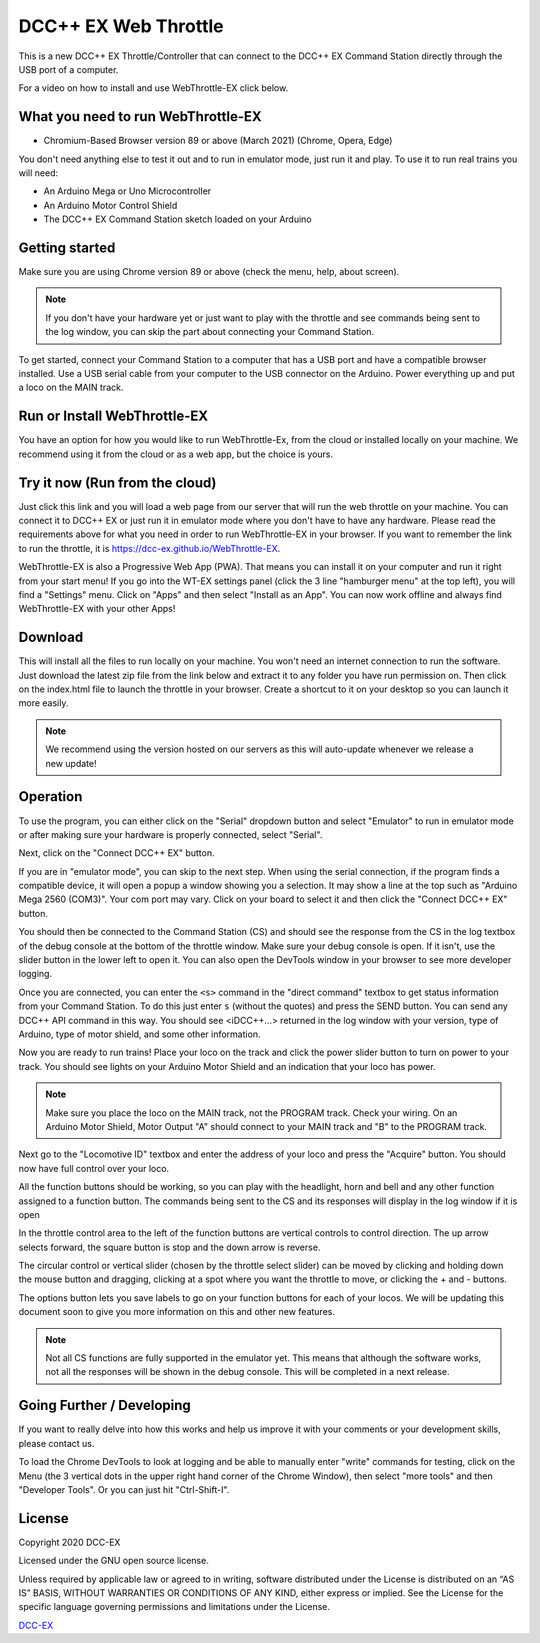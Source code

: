 **********************
DCC++ EX Web Throttle
**********************

This is a new DCC++ EX Throttle/Controller that can connect to the DCC++ EX Command Station directly through the USB port of a computer.

For a video on how to install and use WebThrottle-EX click below.

   .. raw:: html
   
      <iframe width="336" height="189" src="https://www.youtube.com/embed/BkgsEOjxWaU" frameborder="0" allow="accelerometer; autoplay; clipboard-write; encrypted-media; gyroscope; picture-in-picture" allowfullscreen></iframe>

What you need to run WebThrottle-EX
====================================

* Chromium-Based Browser version 89 or above (March 2021)
  (Chrome, Opera, Edge)

You don't need anything else to test it out and to run in emulator mode, just run it and play. To use it to run real trains you will need:

* An Arduino Mega or Uno Microcontroller
* An Arduino Motor Control Shield
* The DCC++ EX Command Station sketch loaded on your Arduino


Getting started
=================

Make sure you are using Chrome version 89 or above (check the menu, help, about screen).

.. note:: If you don't have your hardware yet or just want to play with the throttle and see commands being sent to the log window, you can skip the part about connecting your Command Station.

To get started, connect your Command Station to a computer that has a USB port and have a compatible browser installed. Use a USB serial cable from your computer to the USB connector on the Arduino. Power everything up and put a loco on the MAIN track.

Run or Install WebThrottle-EX
==============================

You have an option for how you would like to run WebThrottle-Ex, from the cloud or installed locally on your machine. We recommend using it from the cloud or as a web app, but the choice is yours.

Try it now (Run from the cloud)
=================================

Just click this link and you will load a web page from our server that will run the web throttle on your machine. You can connect it to DCC++ EX or just run it in emulator mode where you don't have to have any hardware. Please read the requirements above for what you need in order to run WebThrottle-EX in your browser. If you want to remember the link to run the throttle, it is https://dcc-ex.github.io/WebThrottle-EX.

.. rst-class:: dcclink

   `Try It Now <https://DCC-EX.github.io/WebThrottle-EX>`_

WebThrottle-EX is also a Progressive Web App (PWA). That means you can install it on your computer and run it right from your start menu! If you go into the WT-EX settings panel (click the 3 line "hamburger menu" at the top left), you will find a "Settings" menu. Click on "Apps" and then select "Install as an App". You can now work offline and always find WebThrottle-EX with your other Apps!

Download
==========

This will install all the files to run locally on your machine. You won't need an internet connection to run the software. Just download the latest zip file from the link below and extract it to any folder you have run permission on. Then click on the index.html file to launch the throttle in your browser. Create a shortcut to it on your desktop so you can launch it more easily.

.. rst-class:: dcclink

   `Download <https://github.com/DCC-EX/WebThrottle-EX/releases>`_

.. note:: We recommend using the version hosted on our servers as this will auto-update whenever we release a new update!


Operation
==========

To use the program, you can either click on the "Serial" dropdown button and select "Emulator" to run in emulator mode or after making sure your hardware is properly connected, select "Serial".

Next, click on the "Connect DCC++ EX" button. 

If you are in "emulator mode", you can skip to the next step. When using the serial connection, if the program finds a compatible device, it will open a popup a window showing you a selection. It may show a line at the top such as "Arduino Mega 2560 (COM3)". Your com port may vary. Click on your board to select it and then click the "Connect DCC++ EX" button.


.. raw:: html

   <insert pic here>



You should then be connected to the Command Station (CS) and should see the response from the CS in the log textbox of the debug console at the bottom of the throttle window. Make sure your debug console is open. If it isn't, use the slider button in the lower left to open it. You can also open the DevTools window in your browser to see more developer logging.


.. raw:: html

   <insert pic here>



Once you are connected, you can enter the ``<s>`` command in the "direct command" textbox to get status information from your Command Station. To do this just enter ``s`` (without the quotes) and press the SEND button. You can send any DCC++ API command in this way. You should see <iDCC++...> returned in the log window with your version, type of Arduino, type of motor shield, and some other information.


.. raw:: html

   <insert pic here>



Now you are ready to run trains! Place your loco on the track and click the power slider button to turn on power to your track. You should see lights on your Arduino Motor Shield and an indication that your loco has power.

.. note:: Make sure you place the loco on the MAIN track, not the PROGRAM track. Check your wiring. On an Arduino Motor Shield, Motor Output "A" should connect to your MAIN track and "B" to the PROGRAM track.

Next go to the "Locomotive ID" textbox and enter the address of your loco and press the "Acquire" button. You should now have full control over your loco.


.. raw:: html

   <insert pic here>



All the function buttons should be working, so you can play with the headlight, horn and bell and any other function assigned to a function button. The commands being sent to the CS and its responses will display in the log window if it is open

In the throttle control area to the left of the function buttons are vertical controls to control direction. The up arrow selects forward, the square button is stop and the down arrow is reverse.


.. raw:: html

   <insert pic here>



The circular control or vertical slider (chosen by the throttle select slider) can be moved by clicking and holding down the mouse button and dragging, clicking at a spot where you want the throttle to move, or clicking the + and - buttons.


.. raw:: html

   <instert throttle select pic here>



The options button lets you save labels to go on your function buttons for each of your locos. We will be updating this document soon to give you more information on this and other new features.

.. note:: Not all CS functions are fully supported in the emulator yet. This means that although the software works, not all the responses will be shown in the debug console. This will be completed in a next release.


Going Further / Developing
===========================

If you want to really delve into how this works and help us improve it with your comments or your development skills, please contact us.

To load the Chrome DevTools to look at logging and be able to manually enter "write" commands for testing, click on the Menu (the 3 vertical dots in the upper right hand corner of the Chrome Window), then select "more tools" and then "Developer Tools". Or you can just hit "Ctrl-Shift-I".

License
========

Copyright 2020 DCC-EX

Licensed under the GNU open source license.

Unless required by applicable law or agreed to in writing, software distributed
under the License is distributed on an “AS IS” BASIS, WITHOUT WARRANTIES OR
CONDITIONS OF ANY KIND, either express or implied. See the License for the
specific language governing permissions and limitations under the License.

`DCC-EX <https://dcc-ex.com>`_
